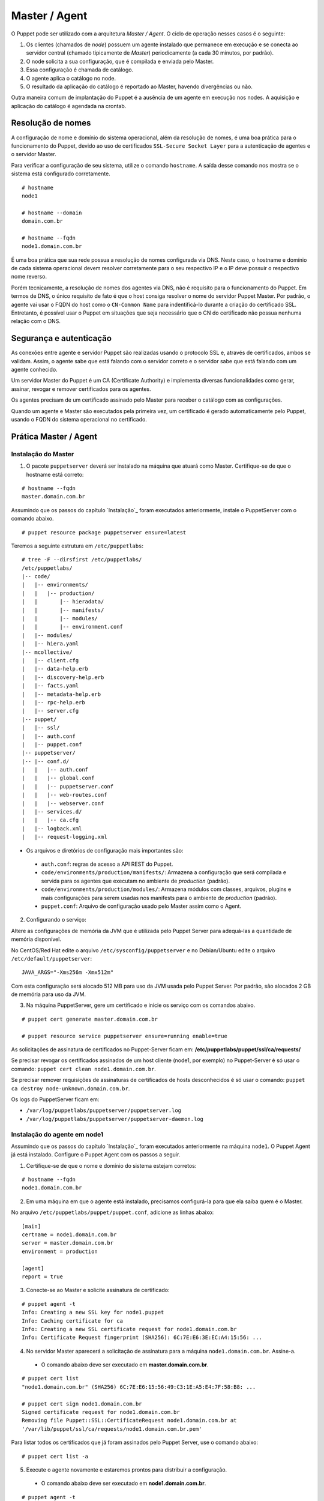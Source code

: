 Master / Agent
==============

O Puppet pode ser utilizado com a arquitetura *Master / Agent*. O ciclo de operação nesses casos é o seguinte:

1. Os clientes (chamados de *node*) possuem um agente instalado que permanece em execução e se conecta ao servidor central (chamado tipicamente de *Master*) periodicamente (a cada 30 minutos, por padrão).
2. O node solicita a sua configuração, que é compilada e enviada pelo Master.
3. Essa configuração é chamada de catálogo.
4. O agente aplica o catálogo no node.
5. O resultado da aplicação do catálogo é reportado ao Master, havendo divergências ou não.

Outra maneira comum de implantação do Puppet é a ausência de um agente em execução nos nodes. A aquisição e aplicação do catálogo é agendada na crontab.

.. aviso::

  |aviso| **Catálogo e Relatórios**
  
  Mais detalhes sobre a compilação do catálogo e envio dos relatórios podem ser encontradas, respectivamente, nas seguintes páginas: 
  https://docs.puppet.com/puppet/latest/subsystem_catalog_compilation.html
  https://docs.puppet.com/puppet/latest/reporting_about.html
  https://docs.puppet.com/puppet/latest/report.html
  https://docs.puppet.com/puppet/latest/format_report.html

Resolução de nomes
------------------

A configuração de nome e domínio do sistema operacional, além da resolução de nomes, é uma boa prática para o funcionamento do Puppet, devido ao uso de certificados ``SSL-Secure Socket Layer`` para a autenticação de agentes e o servidor Master.

Para verificar a configuração de seu sistema, utilize o comando ``hostname``. A saída desse comando nos mostra se o sistema está configurado corretamente.

::

  # hostname
  node1
  
  # hostname --domain
  domain.com.br
  
  # hostname --fqdn
  node1.domain.com.br

.. dica::

  |dica| **Configuração de hostname no CentOS/Red Hat e Debian/Ubuntu**
  
  Para resolução de nomes, configure corretamente o arquivo ``/etc/resolv.conf`` com os parâmetros: ``nameserver``, ``domain`` e ``search``. Esses parâmetros devem conter a informação do(s) servidor(es) DNS e do domínio de sua rede.
  
  O arquivo ``/etc/hosts`` deve possuir pelo menos o nome da própria máquina em que o agente está instalado. Neste arquivo deve possuir um entrada que informe o seu IP, FQDN e depois o hostname. Exemplo: ``192.168.1.10 node1.domain.com.br node1``.
  
  No Debian/Ubuntu, o hostname é cadastrado no arquivo ``/etc/hostname``.
  
  No CentOS/Red Hat, o hostname é cadastrado na variável ``HOSTNAME`` do arquivo ``/etc/sysconfig/network``.

É uma boa prática que sua rede possua a resolução de nomes configurada via DNS. Neste caso, o hostname e domínio de cada sistema operacional devem resolver corretamente para o seu respectivo IP e o IP deve possuir o respectivo nome reverso. 

Porém tecnicamente, a resolução de nomes dos agentes via DNS, não é requisito para o funcionamento do Puppet. Em termos de DNS, o único requisito de fato é que o host consiga resolver o nome do servidor Puppet Master. Por padrão, o agente vai usar o FQDN do host como o ``CN-Common Name`` para indentificá-lo durante a criação do certificado SSL. Entretanto, é possível usar o Puppet em situações que seja necessário que o CN do certificado não possua nenhuma relação com o DNS.


Segurança e autenticação
------------------------

As conexões entre agente e servidor Puppet são realizadas usando o protocolo SSL e, através de certificados, ambos se validam.
Assim, o agente sabe que está falando com o servidor correto e o servidor sabe que está falando com um agente conhecido.

Um servidor Master do Puppet é um CA (Certificate Authority) e implementa diversas funcionalidades como gerar, assinar, revogar e remover certificados para os agentes.

Os agentes precisam de um certificado assinado pelo Master para receber o catálogo com as configurações.

Quando um agente e Master são executados pela primeira vez, um certificado é gerado automaticamente pelo Puppet, usando o FQDN do sistema operacional no certificado.

Prática Master / Agent
----------------------

Instalação do Master
````````````````````
1. O pacote ``puppetserver`` deverá ser instalado na máquina que atuará como Master. Certifique-se de que o hostname está correto:

::

  # hostname --fqdn
  master.domain.com.br

Assumindo que os passos do capítulo `Instalação`_ foram executados anteriormente, instale o PuppetServer com o comando abaixo.

::

  # puppet resource package puppetserver ensure=latest

Teremos a seguinte estrutura em ``/etc/puppetlabs``:

::

  # tree -F --dirsfirst /etc/puppetlabs/
  /etc/puppetlabs/
  |-- code/
  |   |-- environments/
  |   |   |-- production/
  |   |       |-- hieradata/
  |   |       |-- manifests/
  |   |       |-- modules/
  |   |       |-- environment.conf
  |   |-- modules/
  |   |-- hiera.yaml
  |-- mcollective/
  |   |-- client.cfg
  |   |-- data-help.erb
  |   |-- discovery-help.erb
  |   |-- facts.yaml
  |   |-- metadata-help.erb
  |   |-- rpc-help.erb
  |   |-- server.cfg
  |-- puppet/
  |   |-- ssl/
  |   |-- auth.conf
  |   |-- puppet.conf
  |-- puppetserver/
  |-- |-- conf.d/  
  |   |   |-- auth.conf
  |   |   |-- global.conf
  |   |   |-- puppetserver.conf
  |   |   |-- web-routes.conf
  |   |   |-- webserver.conf
  |   |-- services.d/
  |   |   |-- ca.cfg
  |   |-- logback.xml
  |   |-- request-logging.xml

* Os arquivos e diretórios de configuração mais importantes são:

 * ``auth.conf``: regras de acesso a API REST do Puppet.

 * ``code/environments/production/manifests/``: Armazena a configuração que será compilada e servida para os agentes que executam no ambiente de *production* (padrão).

 * ``code/environments/production/modules/``: Armazena módulos com classes, arquivos, plugins e mais configurações para serem usadas nos manifests para o ambiente de *production* (padrão).

 * ``puppet.conf``: Arquivo de configuração usado pelo Master assim como o Agent.


.. dica::

  |dica| **Sobre os arquivos de configuração**
  
  Nas páginas abaixo você encontra mais detalhes sobre os arquivos de configuração do Puppet:
  
  https://docs.puppet.com/puppet/latest/config_important_settings.html
  https://docs.puppet.com/puppet/latest/dirs_confdir.html
  https://docs.puppet.com/puppet/latest/config_about_settings.html
  https://docs.puppet.com/puppet/latest/config_file_main.html
  https://docs.puppet.com/puppet/latest/configuration.html


.. nota::

  |nota| **Sobre os binários do Puppet**
  
  A instalação do Puppet 4 e todos seus componentes fica em ``/opt/puppetlabs``.

  Os arquivos de configuração ficam em ``/etc/puppetlabs``.

2. Configurando o serviço:

Altere as configurações de memória da JVM que é utilizada pelo Puppet Server para
adequá-las a quantidade de memória disponível.

No CentOS/Red Hat edite o arquivo ``/etc/sysconfig/puppetserver`` e no Debian/Ubuntu edite o arquivo ``/etc/default/puppetserver``:

::
  
  JAVA_ARGS="-Xms256m -Xmx512m"


Com esta configuração será alocado 512 MB para uso da JVM usada pelo Puppet Server. Por padrão, são alocados 2 GB de memória para uso da JVM.

3. Na máquina PuppetServer, gere um certificado e inicie os serviço com os comandos abaixo.

::

  # puppet cert generate master.domain.com.br
  
  # puppet resource service puppetserver ensure=running enable=true
 
.. nota::

  |nota| **Configuração de firewall e NTP**

  Mantenha a hora corretamente configurada utilizando NTP para evitar problemas na assinatura de certificados.

  A porta ``8140/TCP`` do servidor Puppet Server precisa estar acessível para as demais máquinas que possuem o Puppet Agent instalado.

As solicitações de assinatura de certificados no Puppet-Server ficam em: **/etc/puppetlabs/puppet/ssl/ca/requests/**

Se precisar revogar os certificados assinados de um host cliente (node1, por exemplo) no Puppet-Server é só usar o comando: ``puppet cert clean node1.domain.com.br``.

Se precisar remover requisições de assinaturas de certificados de hosts desconhecidos é só usar o comando: ``puppet ca destroy node-unknown.domain.com.br``.

Os logs do PuppetServer ficam em:

* ``/var/log/puppetlabs/puppetserver/puppetserver.log``
* ``/var/log/puppetlabs/puppetserver/puppetserver-daemon.log`` 

Instalação do agente em node1
`````````````````````````````

Assumindo que os passos do capítulo `Instalação`_ foram executados anteriormente na máquina ``node1``. O Puppet Agent já está instalado. Configure o Puppet Agent com os passos a seguir.

1. Certifique-se de que o nome e domínio do sistema estejam corretos:

::

  # hostname --fqdn
  node1.domain.com.br

2. Em uma máquina em que o agente está instalado, precisamos configurá-la para que ela saiba quem é o Master.

No arquivo ``/etc/puppetlabs/puppet/puppet.conf``, adicione as linhas abaixo:

::

  [main]
  certname = node1.domain.com.br
  server = master.domain.com.br
  environment = production
  
  [agent]
  report = true

.. nota::

  |nota| **Conectividade**
  
  Certifique-se de que o servidor Master na porta ``8140/TCP`` está acessível para os nodes.

3. Conecte-se ao Master e solicite assinatura de certificado:

::

  # puppet agent -t
  Info: Creating a new SSL key for node1.puppet
  Info: Caching certificate for ca
  Info: Creating a new SSL certificate request for node1.domain.com.br
  Info: Certificate Request fingerprint (SHA256): 6C:7E:E6:3E:EC:A4:15:56: ...

4. No servidor Master aparecerá a solicitação de assinatura para a máquina ``node1.domain.com.br``. Assine-a.

 * O comando abaixo deve ser executado em **master.domain.com.br**.
 
::

  # puppet cert list
  "node1.domain.com.br" (SHA256) 6C:7E:E6:15:56:49:C3:1E:A5:E4:7F:58:B8: ...
  
  # puppet cert sign node1.domain.com.br
  Signed certificate request for node1.domain.com.br
  Removing file Puppet::SSL::CertificateRequest node1.domain.com.br at 
  '/var/lib/puppet/ssl/ca/requests/node1.domain.com.br.pem'

Para listar todos os certificados que já foram assinados pelo Puppet Server, use o comando abaixo:

::
  
  # puppet cert list -a

5. Execute o agente novamente e estaremos prontos para distribuir a configuração.

 * O comando abaixo deve ser executado em **node1.domain.com.br**.

::

  # puppet agent -t
  Info: Caching certificate for node1.domain.com.br
  Info: Caching certificate_revocation_list for ca
  Info: Retrieving plugin
  Info: Caching catalog for node1.domain.com.br
  Info: Applying configuration version '1352824182'
  Info: Creating state file /var/lib/puppet/state/state.yaml
  Finished catalog run in 0.05 seconds

Agora execute os comandos abaixo para iniciar o agente do Puppet como serviço e habilitá-lo para ser executado após o boot do sistema operacional:

::
  
  # puppet resource service puppet ensure=running enable=true

No Puppet-Agent, os certificados assinados ficam em: **/etc/puppetlabs/puppet/ssl/**

Se precisar refazer a assinatura de certificados do host puppet-agent é só para o servico puppet-agent com o comando abaixo e depois apagar os arquivos e sub-diretórios que ficam em: **/etc/puppetlabs/puppet/ssl/**.

::

  # puppet resource service puppet ensure=stop
  
Os logs do puppet-agent ficam em:

* ``/var/log/messages`` (no Debian/Ubuntu)
* ``/var/log/syslog`` (no CentOS/Red Hat).
* ``/var/log/puppetlabs/puppet``

.. dica::

  |dica| **Possíveis problemas com certificados SSL**
  
  É importante que os horários do Master e dos nodes estejam sincronizados.

  Conexões SSL confiam no relógio e, se estiverem incorretos, então sua conexão pode falhar com um erro indicando que os certificados não são confiáveis. 
  
  Procure manter os relógios corretamente configurados utilizando NTP.
  
  Você também pode consultar esta página https://docs.puppet.com/puppet/latest/ssl_regenerate_certificates.html para saber como reconfigurar os certificados no Agente e Master.

  http://www.linuxnix.com/puppet-how-to-remove-puppet-client-from-master/

.. nota::

  |nota| **Recriando certificados para o node**

  Se por algum motivo importante, for necessário recriar o certificado do Puppet Agent no node, execute o seguintes passos:

1) Removendo o certificado do node no Puppet Server.

::

  # puppet cert destroy <name_certificate_hostname>

Exemplo:

::

  # puppet cert destroy node1.domain.com.br

.. raw:: pdf
 
 PageBreak

2) Removendo o certificado do Puppet Agent no node.

::

  # sudo puppet resource service puppet ensure=stopped
  # sudo rm -r /etc/puppetlabs/puppet/ssl
  # sudo puppet cert list -a

Feito isso é só assinar a solicitação do novo certificado no Puppet Server, conforme mostrado neste capítulo. 
Veja mais detalhes em: https://docs.puppet.com/puppet/latest/ssl_regenerate_certificates.html

.. nota::

  |nota| **Removendo solicitações indesejadas de assinaturas de certificado**

  Se houver solicitações de assinatura de certificados para hosts desconhecidos, basta remover executando o comando abaixo no Puppet Server:

::

  # puppet cert clean <name_certificate_hostname>

Exemplo:

::

  # puppet cert clean node4.domain.com.br

